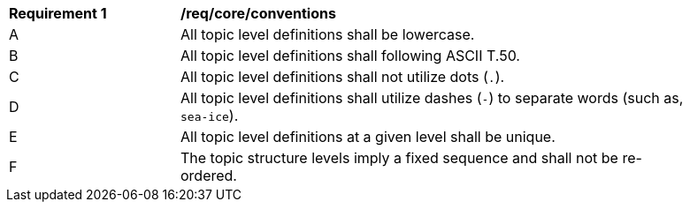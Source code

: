 [[req_core_conventions]]
[width="90%",cols="2,6a"]
|===
^|*Requirement {counter:req-id}* |*/req/core/conventions*
^|A |All topic level definitions shall be lowercase.
^|B |All topic level definitions shall following ASCII T.50.
^|C |All topic level definitions shall not utilize dots (``.``).
^|D |All topic level definitions shall utilize dashes (``-``) to separate words (such as, ``sea-ice``).
^|E |All topic level definitions at a given level shall be unique.
^|F |The topic structure levels imply a fixed sequence and shall not be re-ordered.
|===
